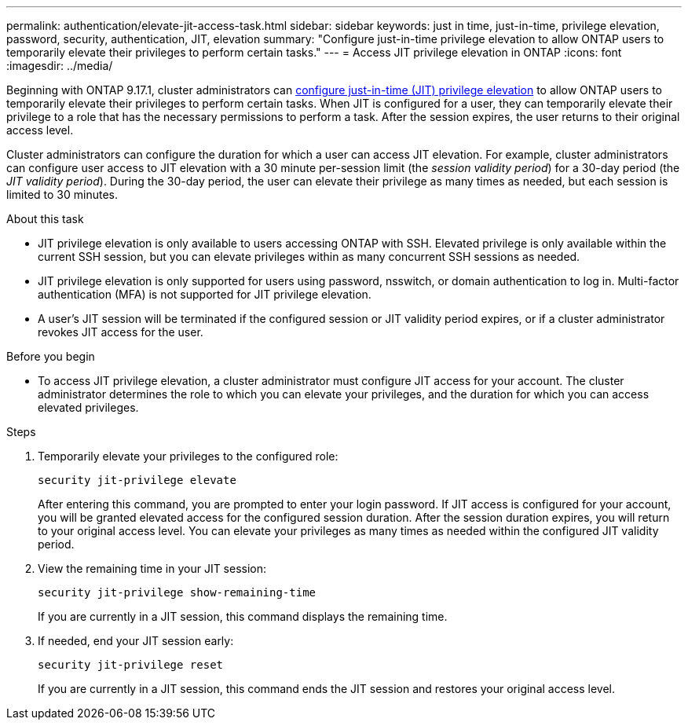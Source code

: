 ---
permalink: authentication/elevate-jit-access-task.html
sidebar: sidebar
keywords: just in time, just-in-time, privilege elevation, password, security, authentication, JIT, elevation
summary: "Configure just-in-time privilege elevation to allow ONTAP users to temporarily elevate their privileges to perform certain tasks."
---
= Access JIT privilege elevation in ONTAP 
:icons: font
:imagesdir: ../media/

[.lead]
Beginning with ONTAP 9.17.1, cluster administrators can link:configure-jit-elevation-task.html[configure just-in-time (JIT) privilege elevation] to allow ONTAP users to temporarily elevate their privileges to perform certain tasks. When JIT is configured for a user, they can temporarily elevate their privilege to a role that has the necessary permissions to perform a task. After the session expires, the user returns to their original access level.

Cluster administrators can configure the duration for which a user can access JIT elevation. For example, cluster administrators can configure user access to JIT elevation with a 30 minute per-session limit (the _session validity period_) for a 30-day period (the _JIT validity period_). During the 30-day period, the user can elevate their privilege as many times as needed, but each session is limited to 30 minutes.

.About this task
* JIT privilege elevation is only available to users accessing ONTAP with SSH. Elevated privilege is only available within the current SSH session, but you can elevate privileges within as many concurrent SSH sessions as needed.
* JIT privilege elevation is only supported for users using password, nsswitch, or domain authentication to log in. Multi-factor authentication (MFA) is not supported for JIT privilege elevation.
* A user's JIT session will be terminated if the configured session or JIT validity period expires, or if a cluster administrator revokes JIT access for the user.

.Before you begin
* To access JIT privilege elevation, a cluster administrator must configure JIT access for your account. The cluster administrator determines the role to which you can elevate your privileges, and the duration for which you can access elevated privileges.

.Steps
. Temporarily elevate your privileges to the configured role:
+
[source, cli]
----
security jit-privilege elevate
----
After entering this command, you are prompted to enter your login password. If JIT access is configured for your account, you will be granted elevated access for the configured session duration. After the session duration expires, you will return to your original access level. You can elevate your privileges as many times as needed within the configured JIT validity period.

. View the remaining time in your JIT session:
+
[source, cli]
----
security jit-privilege show-remaining-time
----
If you are currently in a JIT session, this command displays the remaining time.

. If needed, end your JIT session early:
+
[source, cli]
----
security jit-privilege reset
----
If you are currently in a JIT session, this command ends the JIT session and restores your original access level.

//6-2-25 ontapdoc-2712